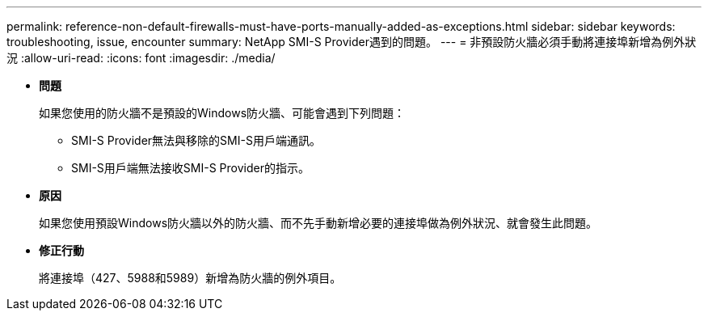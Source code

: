---
permalink: reference-non-default-firewalls-must-have-ports-manually-added-as-exceptions.html 
sidebar: sidebar 
keywords: troubleshooting, issue, encounter 
summary: NetApp SMI-S Provider遇到的問題。 
---
= 非預設防火牆必須手動將連接埠新增為例外狀況
:allow-uri-read: 
:icons: font
:imagesdir: ./media/


* *問題*
+
如果您使用的防火牆不是預設的Windows防火牆、可能會遇到下列問題：

+
** SMI-S Provider無法與移除的SMI-S用戶端通訊。
** SMI-S用戶端無法接收SMI-S Provider的指示。


* *原因*
+
如果您使用預設Windows防火牆以外的防火牆、而不先手動新增必要的連接埠做為例外狀況、就會發生此問題。

* *修正行動*
+
將連接埠（427、5988和5989）新增為防火牆的例外項目。


